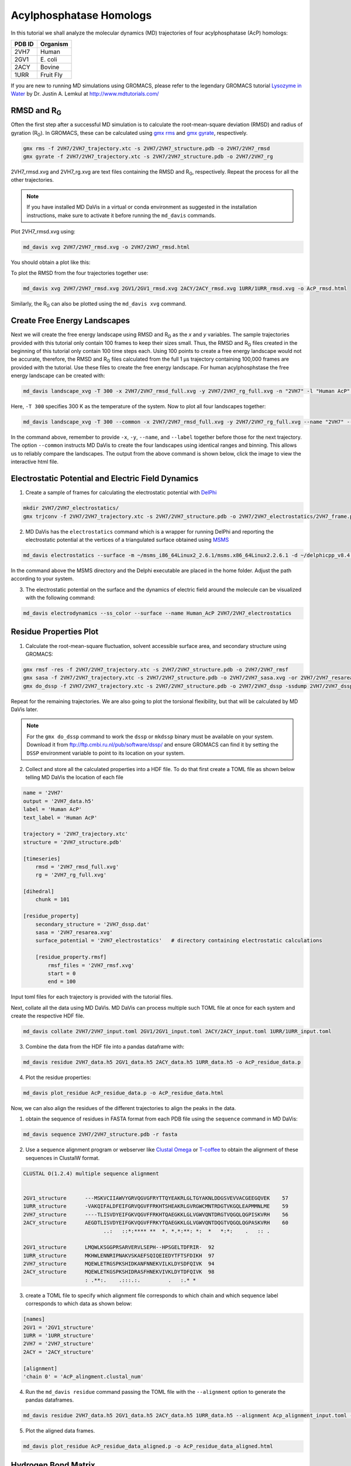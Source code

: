 Acylphosphatase Homologs
========================

In this tutorial we shall analyze the molecular dynamics (MD) trajectories of four acylphosphatase (AcP) homologs:

+------------+-----------+
| PDB ID     | Organism  |
+============+===========+
| 2VH7       | Human     |
+------------+-----------+
| 2GV1       | E\. coli  |
+------------+-----------+
| 2ACY       | Bovine    |
+------------+-----------+
| 1URR       | Fruit Fly |
+------------+-----------+

If you are new to running MD simulations using GROMACS, please refer to the legendary GROMACS tutorial `Lysozyme in Water <http://www.mdtutorials.com/gmx/lysozyme/index.html>`_ by Dr. Justin A. Lemkul at http://www.mdtutorials.com/

RMSD and R\ :sub:`G`\
---------------------
Often the first step after a successful MD simulation is to calculate the root-mean-square deviation (RMSD) and radius of gyration (R\ :sub:`G`\ ). In GROMACS, these can be calculated using `gmx rms`_ and `gmx gyrate`_, respectively.

.. code-block:: bash

    gmx rms -f 2VH7/2VH7_trajectory.xtc -s 2VH7/2VH7_structure.pdb -o 2VH7/2VH7_rmsd
    gmx gyrate -f 2VH7/2VH7_trajectory.xtc -s 2VH7/2VH7_structure.pdb -o 2VH7/2VH7_rg

2VH7_rmsd.xvg and 2VH7_rg.xvg are text files containing the RMSD and R\ :sub:`G`\ , respectively. Repeat the process for all the other trajectories.

.. note:: If you have installed MD DaVis in a virtual or conda environment as suggested in the installation instructions, make sure to activate it before running the ``md_davis`` commands.

Plot 2VH7_rmsd.xvg using:

.. code-block:: bash

    md_davis xvg 2VH7/2VH7_rmsd.xvg -o 2VH7/2VH7_rmsd.html

You should obtain a plot like this:

To plot the RMSD from the four trajectories together use:

.. code-block:: bash

    md_davis xvg 2VH7/2VH7_rmsd.xvg 2GV1/2GV1_rmsd.xvg 2ACY/2ACY_rmsd.xvg 1URR/1URR_rmsd.xvg -o AcP_rmsd.html

.. image:: /_static/AcP_rmsd.png
    :target: AcP_rmsd.html

Similarly, the R\ :sub:`G`\  can also be plotted using the ``md_davis xvg`` command.

Create Free Energy Landscapes
-----------------------------
Next we will create the free energy landscape using RMSD and R\ :sub:`G`\  as the `x` and `y` variables. The sample trajectories provided with this tutorial only contain 100 frames to keep their sizes small. Thus, the RMSD and R\ :sub:`G`\  files created in the beginning of this tutorial only contain 100 time steps each. Using 100 points to create a free energy landscape would not be accurate, therefore, the RMSD and R\ :sub:`G`\  files calculated from the full 1 μs trajectory containing 100,000 frames are provided with the tutorial. Use these files to create the  free energy landscape. For human acylphosphstase the free energy landscape can be created with:

.. code-block:: bash

    md_davis landscape_xvg -T 300 -x 2VH7/2VH7_rmsd_full.xvg -y 2VH7/2VH7_rg_full.xvg -n "2VH7" -l "Human AcP" -o 2VH7_landscape.html

Here, ``-T 300`` specifies 300 K as the temperature of the system. Now to plot all four landscapes together:

.. code-block:: bash

    md_davis landscape_xvg -T 300 --common -x 2VH7/2VH7_rmsd_full.xvg -y 2VH7/2VH7_rg_full.xvg --name "2VH7" --label "Human AcP" -x 2GV1/2GV1_rmsd_full.xvg -y 2GV1/2GV1_rg_full.xvg --name "2GV1" --label "E. coli AcP" -x 2ACY/2ACY_rmsd_full.xvg -y 2ACY/2ACY_rg_full.xvg --name "2ACY" --label "Bovine AcP" -x 1URR/1URR_rmsd_full.xvg -y 1URR/1URR_rg_full.xvg --name "1URR" --label "Fruit Fly AcP" -o AcP_FEL.html

In the command above, remember to provide ``-x``, ``-y``, ``--name``, and  ``--label`` together before those for the next trajectory. The option ``--common`` instructs MD DaVis to create the four landscapes using identical ranges and binning. This allows us to reliably compare the landscapes. The output from the above command is shown below, click the image to view the interactive html file.

.. image:: /_static/AcP_FEL.png
   :target: AcP_FEL.html

Electrostatic Potential and Electric Field Dynamics
---------------------------------------------------

1. Create a sample of frames for calculating the electrostatic potential with `DelPhi <http://compbio.clemson.edu/delphi>`_

.. code-block:: bash

    mkdir 2VH7/2VH7_electrostatics/
    gmx trjconv -f 2VH7/2VH7_trajectory.xtc -s 2VH7/2VH7_structure.pdb -o 2VH7/2VH7_electrostatics/2VH7_frame.pdb -dt 10000 -sep

2. MD DaVis has the ``electrostatics`` command which is a wrapper for running DelPhi and reporting the electrostatic potential at the vertices of a triangulated surface obtained using `MSMS <http://mgl.scripps.edu/people/sanner/html/msms_home.html>`_

.. code-block:: bash

    md_davis electrostatics --surface -m ~/msms_i86_64Linux2_2.6.1/msms.x86_64Linux2.2.6.1 -d ~/delphicpp_v8.4.5_serial -o 2VH7/2VH7_electrostatics/ 2VH7/2VH7_electrostatics/2VH7_frame*.pdb

In the command above the MSMS directory and the Delphi executable are placed in the home folder. Adjust the path according to your system.

3. The electrostatic potential on the surface and the dynamics of electric field around the molecule can be visualized with the following command:

.. code-block:: bash

    md_davis electrodynamics --ss_color --surface --name Human_AcP 2VH7/2VH7_electrostatics


Residue Properties Plot
-----------------------

1. Calculate the root-mean-square fluctuation, solvent accessible surface area, and secondary structure using GROMACS:

.. code-block:: bash

    gmx rmsf -res -f 2VH7/2VH7_trajectory.xtc -s 2VH7/2VH7_structure.pdb -o 2VH7/2VH7_rmsf
    gmx sasa -f 2VH7/2VH7_trajectory.xtc -s 2VH7/2VH7_structure.pdb -o 2VH7/2VH7_sasa.xvg -or 2VH7/2VH7_resarea.xvg
    gmx do_dssp -f 2VH7/2VH7_trajectory.xtc -s 2VH7/2VH7_structure.pdb -o 2VH7/2VH7_dssp -ssdump 2VH7/2VH7_dssp -sc 2VH7/2VH7_dssp_count

Repeat for the remaining trajectories. We are also going to plot the torsional flexibility, but that will be calculated by MD DaVis later.

.. note:: For the ``gmx do_dssp`` command to work the ``dssp`` or ``mkdssp`` binary must be available on your system. Download it from ftp://ftp.cmbi.ru.nl/pub/software/dssp/ and ensure GROMACS can find it by setting the ``DSSP`` environment variable to point to its location on your system.

2. Collect and store all the calculated properties into a HDF file. To do that first create a TOML file as shown below telling MD DaVis the location of each file

.. code-block:: toml

    name = '2VH7'
    output = '2VH7_data.h5'
    label = 'Human AcP'
    text_label = 'Human AcP'

    trajectory = '2VH7_trajectory.xtc'
    structure = '2VH7_structure.pdb'

    [timeseries]
        rmsd = '2VH7_rmsd_full.xvg'
        rg = '2VH7_rg_full.xvg'

    [dihedral]
        chunk = 101

    [residue_property]
        secondary_structure = '2VH7_dssp.dat'
        sasa = '2VH7_resarea.xvg'
        surface_potential = '2VH7_electrostatics'   # directory containing electrostatic calculations

        [residue_property.rmsf]
            rmsf_files = '2VH7_rmsf.xvg'
            start = 0
            end = 100

Input toml files for each trajectory is provided with the tutorial files.

Next, collate all the data using MD DaVis. MD DaVis can process multiple such TOML file at once for each system and create the respective HDF file.

.. code-block:: bash

    md_davis collate 2VH7/2VH7_input.toml 2GV1/2GV1_input.toml 2ACY/2ACY_input.toml 1URR/1URR_input.toml

3. Combine the data from the HDF file into a pandas dataframe with:

.. code-block:: bash

    md_davis residue 2VH7_data.h5 2GV1_data.h5 2ACY_data.h5 1URR_data.h5 -o AcP_residue_data.p

4. Plot the residue properties:

.. code-block:: bash

    md_davis plot_residue AcP_residue_data.p -o AcP_residue_data.html

Now, we can also align the residues of the different trajectories to align the peaks in the data.

1. obtain the sequence of residues in FASTA format from each PDB file using the ``sequence`` command in MD DaVis:

.. code-block:: bash

    md_davis sequence 2VH7/2VH7_structure.pdb -r fasta

2. Use a sequence alignment program or webserver like `Clustal Omega <https://www.ebi.ac.uk/Tools/msa/clustalo/>`_ or `T-coffee <https://www.ebi.ac.uk/Tools/msa/tcoffee/>`_ to obtain the alignment of these sequences in ClustalW format.

.. code-block:: text

    CLUSTAL O(1.2.4) multiple sequence alignment


    2GV1_structure      ---MSKVCIIAWVYGRVQGVGFRYTTQYEAKRLGLTGYAKNLDDGSVEVVACGEEGQVEK	57
    1URR_structure      -VAKQIFALDFEIFGRVQGVFFRKHTSHEAKRLGVRGWCMNTRDGTVKGQLEAPMMNLME	59
    2VH7_structure      ----TLISVDYEIFGKVQGVFFRKHTQAEGKKLGLVGWVQNTDRGTVQGQLQGPISKVRH	56
    2ACY_structure      AEGDTLISVDYEIFGKVQGVFFRKYTQAEGKKLGLVGWVQNTDQGTVQGQLQGPASKVRH	60
                              ..:   ::*:**** **  *. *.*:**: *:  *   *:*:    .   :: .

    2GV1_structure      LMQWLKSGGPRSARVERVLSEPH--HPSGELTDFRIR-	92
    1URR_structure      MKHWLENNRIPNAKVSKAEFSQIQEIEDYTFTSFDIKH	97
    2VH7_structure      MQEWLETRGSPKSHIDKANFNNEKVILKLDYSDFQIVK	94
    2ACY_structure      MQEWLETKGSPKSHIDRASFHNEKVIVKLDYTDFQIVK	98
                        : .**:.    .:::.:.         .   :.* *

3. create a TOML file to specify which alignment file corresponds to which chain and which sequence label corresponds to which data as shown below:

.. code-block:: toml

    [names]
    2GV1 = '2GV1_structure'
    1URR = '1URR_structure'
    2VH7 = '2VH7_structure'
    2ACY = '2ACY_structure'

    [alignment]
    'chain 0' = 'AcP_alingment.clustal_num'

4. Run the ``md_davis residue`` command passing the TOML file with the ``--alignment`` option to generate the pandas dataframes.

.. code-block:: bash

    md_davis residue 2VH7_data.h5 2GV1_data.h5 2ACY_data.h5 1URR_data.h5 --alignment Acp_alignment_input.toml -o AcP_residue_data_aligned.p

5. Plot the aligned data frames.

.. code-block:: bash

    md_davis plot_residue AcP_residue_data_aligned.p -o AcP_residue_data_aligned.html

Hydrogen Bond Matrix
---------------------

1. Calculate the hydrogen bonds using the ``hbond`` utility in GROMACS.

.. code-block:: bash

    gmx hbond -f 2VH7/2VH7_trajectory.xtc -s 2VH7/2VH7_md.tpr -num 2VH7/2VH7_hbnum.xvg -hbm 2VH7/2VH7_hb_matrix -hbn 2VH7/2VH7_hb_index

2. Open the output index file ``2VH7_hb_index.ndx`` and scroll down to find the
title of the last section containing the list of hydrogen bonds, which is ``hbonds_Protein`` in this case, as shown below:

.. code-block:: text

     1235  1243  1244  1248  1249  1260  1261  1263  1264  1280  1285  1286  1301  1302  1320
     1321  1339  1340  1356  1361  1362  1380  1381  1389  1390  1392  1393  1410  1413  1414
     1421  1424  1425  1433  1434  1436  1437  1456  1457  1468  1469  1473  1474  1492  1493
     1508  1509  1525  1530  1531
    [ hbonds_Protein ]
          9     10     35
         36     37    773
         55     56   1285
         62     63    725

3. Calculate the occurrence of each hydrogen bond:

.. code-block:: bash

    md_davis hbond -x 2VH7/2VH7_hb_matrix.xpm -i 2VH7/2VH7_hb_index.ndx -s 2VH7/2VH7_structure.pdb -g hbonds_Protein --save_pickle 2VH7/2VH7_hbonds.p

4. Plot the hydrogen bonds matrix

.. code-block:: bash

    md_davis plot_hbond --percent --total_frames 101 --cutoff 33 -o 2VH7_hbond_matrix.html 2VH7/2VH7_hbonds.p

The above command plots the percentage of the H-bonds, which is calculated for each H-bond as follows:

number of frames the H-bond is observed / total number of frames * 100

The cutoff of 33 % is set to plot only those H-bonds whose occurrence is greater than 33 %.

.. _gmx rms: https://manual.gromacs.org/documentation/current/onlinehelp/gmx-rms.html
.. _gmx gyrate: https://manual.gromacs.org/documentation/current/onlinehelp/gmx-gyrate.html
